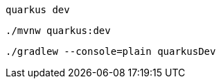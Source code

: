 [role="primary asciidoc-tabs-sync-cli"]
ifdef::upstream[]
.CLI
endif::[]
ifdef::downstream[]
* Using Quarkus CLI:
+
endif::[]
****
[source, bash, subs=attributes+]
----
ifdef::dev-additional-parameters[]
quarkus dev {dev-additional-parameters}
endif::[]
ifndef::dev-additional-parameters[]
quarkus dev
endif::[]
----
ifdef::devtools-wrapped[+]
ifndef::devtools-no-maven[]

ifdef::upstream[]

endif::[]
ifdef::downstream[]
* {note-quarkus-cli-support}
endif::[]
****

[role="secondary asciidoc-tabs-sync-maven"]
ifdef::upstream[]
.Maven
endif::[]
ifdef::downstream[]
* Using Maven:
+
endif::[]
****
[source, bash, subs=attributes+]
----
ifdef::dev-additional-parameters[]
./mvnw quarkus:dev {dev-additional-parameters}
endif::[]
ifndef::dev-additional-parameters[]
./mvnw quarkus:dev
endif::[]
----
endif::[]
ifdef::devtools-wrapped[+]
ifndef::devtools-no-gradle[]
****

[role="secondary asciidoc-tabs-sync-gradle"]
ifdef::upstream[]
.Gradle
endif::[]
ifdef::downstream[]
* Using Gradle:
+
endif::[]
****
[source, bash, subs=attributes+]
----
ifdef::dev-additional-parameters[]
./gradlew --console=plain quarkusDev {dev-additional-parameters}
endif::[]
ifndef::dev-additional-parameters[]
./gradlew --console=plain quarkusDev
endif::[]
----
endif::[]
****